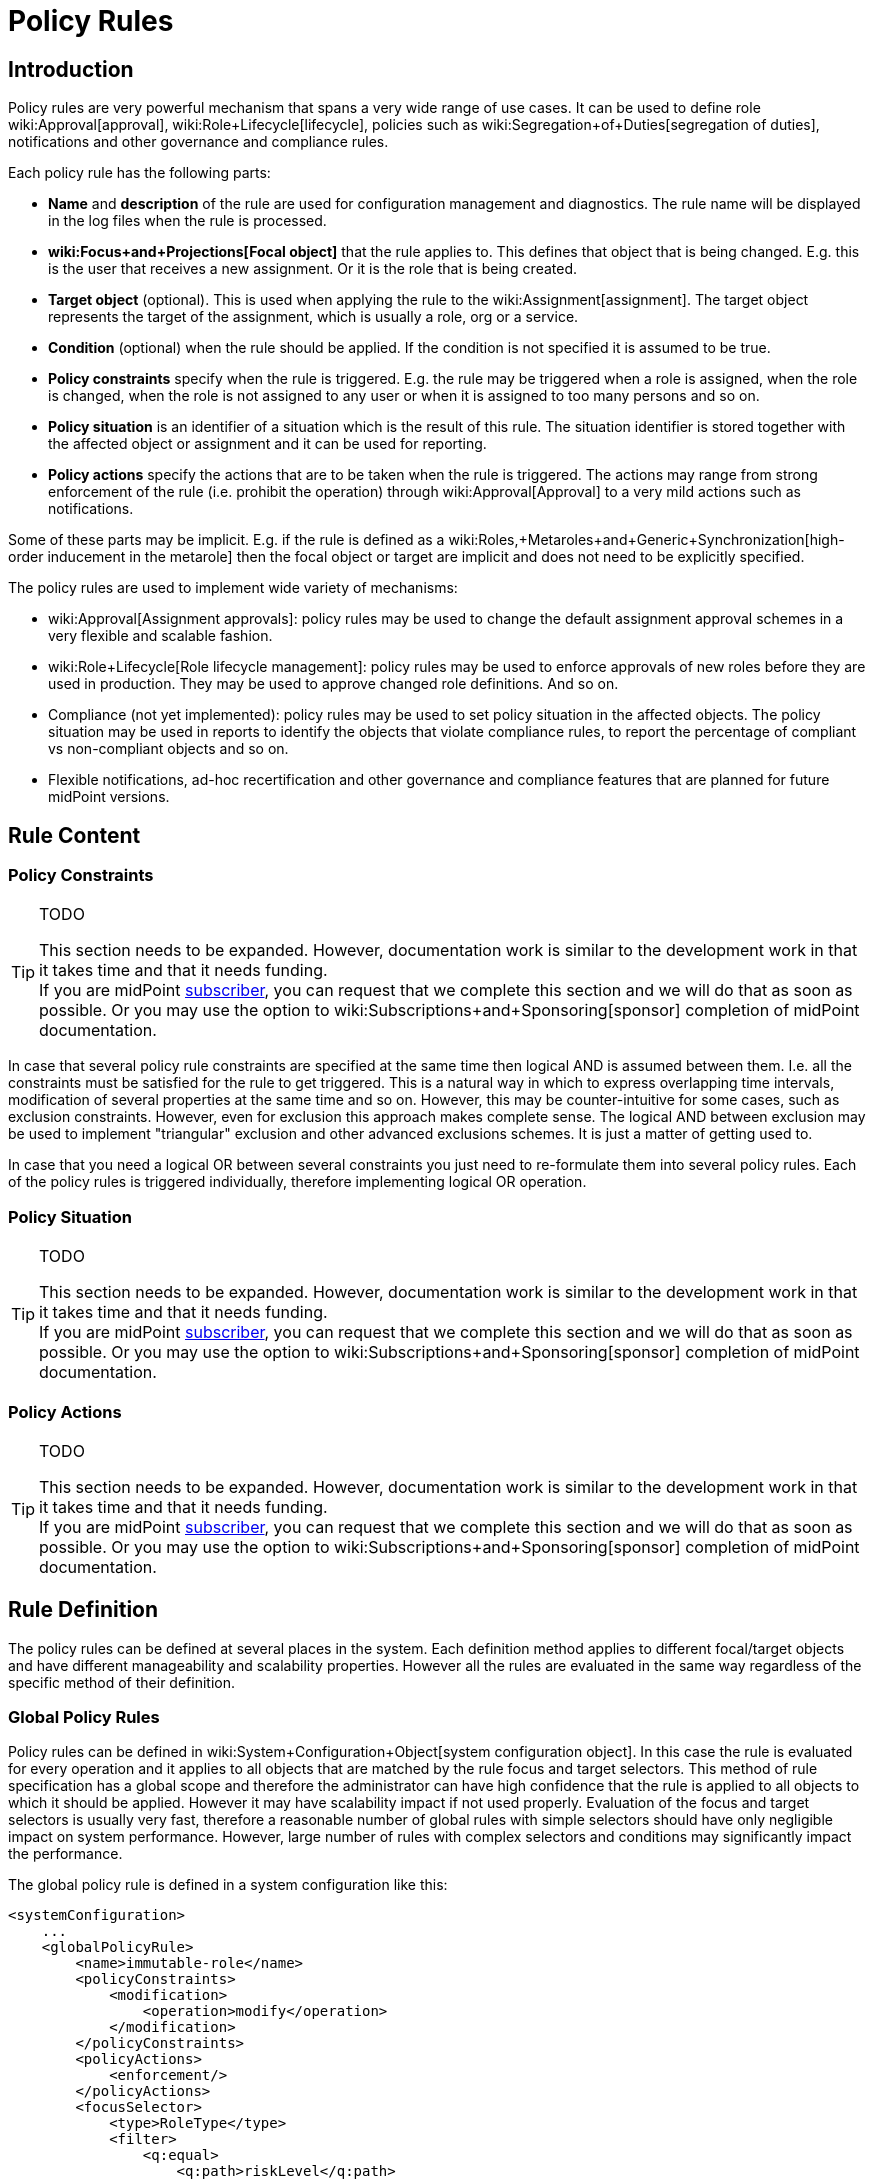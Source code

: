 = Policy Rules
:page-wiki-name: Policy Rules
:page-since: "3.6"
:page-toc: top
:page-midpoint-feature: true
:page-alias: { "parent" : "/midpoint/features/" }
:page-upkeep-status: orange
:page-upkeep-note: Lot's of TODOs here


== Introduction

Policy rules are very powerful mechanism that spans a very wide range of use cases.
It can be used to define role wiki:Approval[approval], wiki:Role+Lifecycle[lifecycle], policies such as wiki:Segregation+of+Duties[segregation of duties], notifications and other governance and compliance rules.

Each policy rule has the following parts:

* *Name* and *description* of the rule are used for configuration management and diagnostics.
The rule name will be displayed in the log files when the rule is processed.

* *wiki:Focus+and+Projections[Focal object]* that the rule applies to.
This defines that object that is being changed.
E.g. this is the user that receives a new assignment.
Or it is the role that is being created.

* *Target object* (optional).
This is used when applying the rule to the wiki:Assignment[assignment]. The target object represents the target of the assignment, which is usually a role, org or a service.

* *Condition* (optional) when the rule should be applied.
If the condition is not specified it is assumed to be true.

* *Policy constraints* specify when the rule is triggered.
E.g. the rule may be triggered when a role is assigned, when the role is changed, when the role is not assigned to any user or when it is assigned to too many persons and so on.

* *Policy situation* is an identifier of a situation which is the result of this rule.
The situation identifier is stored together with the affected object or assignment and it can be used for reporting.

* *Policy actions* specify the actions that are to be taken when the rule is triggered.
The actions may range from strong enforcement of the rule (i.e. prohibit the operation) through wiki:Approval[Approval] to a very mild actions such as notifications.

Some of these parts may be implicit.
E.g. if the rule is defined as a wiki:Roles,+Metaroles+and+Generic+Synchronization[high-order inducement in the metarole] then the focal object or target are implicit and does not need to be explicitly specified.

The policy rules are used to implement wide variety of mechanisms:

* wiki:Approval[Assignment approvals]: policy rules may be used to change the default assignment approval schemes in a very flexible and scalable fashion.

* wiki:Role+Lifecycle[Role lifecycle management]: policy rules may be used to enforce approvals of new roles before they are used in production.
They may be used to approve changed role definitions.
And so on.

* Compliance (not yet implemented): policy rules may be used to set policy situation in the affected objects.
The policy situation may be used in reports to identify the objects that violate compliance rules, to report the percentage of compliant vs non-compliant objects and so on.

* Flexible notifications, ad-hoc recertification and other governance and compliance features that are planned for future midPoint versions.


== Rule Content


=== Policy Constraints

[TIP]
.TODO
====
This section needs to be expanded.
However, documentation work is similar to the development work in that it takes time and that it needs funding. +
If you are midPoint link:https://evolveum.com/services/[subscriber], you can request that we complete this section and we will do that as soon as possible.
Or you may use the option to wiki:Subscriptions+and+Sponsoring[sponsor] completion of midPoint documentation.

====

In case that several policy rule constraints are specified at the same time then logical AND is assumed between them.
I.e. all the constraints must be satisfied for the rule to get triggered.
This is a natural way in which to express overlapping time intervals, modification of several properties at the same time and so on.
However, this may be counter-intuitive for some cases, such as exclusion constraints.
However, even for exclusion this approach makes complete sense.
The logical AND between exclusion may be used to implement "triangular" exclusion and other advanced exclusions schemes.
It is just a matter of getting used to.

In case that you need a logical OR between several constraints you just need to re-formulate them into several policy rules.
Each of the policy rules is triggered individually, therefore implementing logical OR operation.


=== Policy Situation

[TIP]
.TODO
====
This section needs to be expanded.
However, documentation work is similar to the development work in that it takes time and that it needs funding. +
If you are midPoint link:https://evolveum.com/services/[subscriber], you can request that we complete this section and we will do that as soon as possible.
Or you may use the option to wiki:Subscriptions+and+Sponsoring[sponsor] completion of midPoint documentation.

====


=== Policy Actions

[TIP]
.TODO
====
This section needs to be expanded.
However, documentation work is similar to the development work in that it takes time and that it needs funding. +
If you are midPoint link:https://evolveum.com/services/[subscriber], you can request that we complete this section and we will do that as soon as possible.
Or you may use the option to wiki:Subscriptions+and+Sponsoring[sponsor] completion of midPoint documentation.

====


== Rule Definition

The policy rules can be defined at several places in the system.
Each definition method applies to different focal/target objects and have different manageability and scalability properties.
However all the rules are evaluated in the same way regardless of the specific method of their definition.


=== Global Policy Rules

Policy rules can be defined in wiki:System+Configuration+Object[system configuration object]. In this case the rule is evaluated for every operation and it applies to all objects that are matched by the rule focus and target selectors.
This method of rule specification has a global scope and therefore the administrator can have high confidence that the rule is applied to all objects to which it should be applied.
However it may have scalability impact if not used properly.
Evaluation of the focus and target selectors is usually very fast, therefore a reasonable number of global rules with simple selectors should have only negligible impact on system performance.
However, large number of rules with complex selectors and conditions may significantly impact the performance.

The global policy rule is defined in a system configuration like this:

[source,xml]
----
<systemConfiguration>
    ...
    <globalPolicyRule>
        <name>immutable-role</name>
        <policyConstraints>
            <modification>
                <operation>modify</operation>
            </modification>
        </policyConstraints>
        <policyActions>
            <enforcement/>
        </policyActions>
        <focusSelector>
            <type>RoleType</type>
            <filter>
                <q:equal>
                    <q:path>riskLevel</q:path>
                    <q:value>high</q:value>
                </q:equal>
            </filter>
        </focusSelector>
    </globalPolicyRule>
    ...
</systemConfiguration>
----

This rule applies to all role that have high risk level.
The rule enforces the modification constraint.
This simply prohibits any role modification.
An attempt to modify such role will result in an error (policy violation).


=== Direct Rule Definition

The rules may also be defined directly in the objects to which they apply.
In this case the rules are defined in the assignments:

[source,xml]
----
<role>
    <name>Immutable role</name>
    <assignment>
        <policyRule>
            <name>immutable-role</name>
            <policyConstraints>
                <modification>
                    <operation>modify</operation>
                </modification>
            </policyConstraints>
            <policyActions>
                <enforcement/>
            </policyActions>
        </policyRule>
    </assignment>
</role>
----

This is the same rule as in the previous case.
The rule prohibits role modification.
The focal object is implicit in this case - it is the object that contains the rule.
There is no need for an explicit focus selector.

However, this method is not very practical - it is not very manageable.
It is difficult to manage large number of roles when the rules are specified in each role separately.
Therefore this approach is not recommended for production use.
The metarole-base approach is recommended instead.


=== Metarole-Based Rule Definition

Policy rules can be defined in the assignments.
Which means they can be taken to the meta-level using the usual midPoint mechanism of wiki:Roles,+Metaroles+and+Generic+Synchronization[metaroles]. If all the sensitive roles have the same meta-role assigned then the rule can be easily defined in the metarole as (high-order) inducement.
Like this:

[source,xml]
----
<role>
    <name>Untouchable metarole</name>
    <inducement>
        <policyRule>
            <name>untouchable</name>
            <policyConstraints>
                <modification/>
            </policyConstraints>
            <policyActions>
                <enforcement/>
            </policyActions>
        </policyRule>
    </inducement>
</role>
----

The policy rule is placed in the inducement, *not* in the assignment here.
Therefore the rule does not apply to this role itself.
It will apply to all the roles that have this role assigned.
This is simple and scalable way how to define policies that apply only to some role types, organizational hierarchies, services and so on.
See the wiki:Roles,+Metaroles+and+Generic+Synchronization[Roles, Metaroles and Generic Synchronization] page for more details about the meta-role mechanism.


== Policy Rule Exceptions

They say that there is always an exception to any rule.
Whether that is the truth or not, there is often a need to make an exception from a policy rule.
Common use case is an exception from wiki:Segregation+of+Duties[Segregation of Duties] policy: the policy states that certain roles cannot be combined.
But if the request goes through a special approval then it may be allowed.
This may seem like a straightforward mechanism.
But it is not.
It is not enough to simply override the policy and allow assignment of conflicting roles.
Such assignment will the appear in every review, compliance report, the approver will be asked for re-approval after even a minor change in the assignment and so on.
It is necessary to remember the decision to fully support this scenario: to create an exception.

MidPoint has a mechanism how to support exceptions from the policy rules.
The policy exceptions are stored in the assignment that triggered the policy rule.
As long as the exception is stored there then the referenced policy rule is deactivated for that specific user and that specific assignment.
It will not be subject to re-approvals, it will not be raised as an issue in compliance reports and so on.
However, the record of the exception is maintained in the assignment.
In the future that information can be used e.g. to report approved rule exceptions, to re-certify then and so on.


== History

This feature is available only in midPoint 3.6 and later.

This feature was also available in midPoint 3.5. However even in midPoint 3.5 this feature was considered *EXPERIMENTAL* except when used for wiki:Role+Lifecycle[Role Lifecycle] and assignment-based wiki:Approval[approvals].
This mechanism was only partially implemented in midPoint 3.5.

== See Also

* wiki:Role+Lifecycle[Role Lifecycle]

* wiki:Approval[Approval]

* wiki:Segregation+of+Duties[Segregation of Duties]

* wiki:Radio+Button+Roles[Radio Button Roles]
